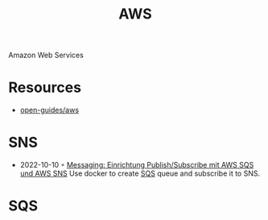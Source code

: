 :PROPERTIES:
:ID:       be5bebfe-5df9-4db2-af87-7e80e11723c7
:END:
#+color: #94ec4b
#+created: 20180808123846428
#+creator: boru
#+icon: $:/fontawesome/glyph/aws
#+modified: 20210608080515036
#+modifier: boru
#+revision: 0
#+tags: Topics CloudComputing Bibliography
#+title: AWS
#+tmap.id: 1bf071de-cec5-4bdd-bb99-c1ba01010683
#+type: text/vnd.tiddlywiki

Amazon Web Services

* Resources
:PROPERTIES:
:CUSTOM_ID: resources
:END:
- [[https://github.com/open-guides/og-aws][open-guides/aws]]
* SNS
:PROPERTIES:
:ID:       a0a50b53-8e9e-4152-9114-048dcce0b9b9
:END:
- 2022-10-10 ◦ [[https://lion5.io/blog/aws-sqs-sns-publish-subscribe/][Messaging: Einrichtung Publish/Subscribe mit AWS SQS und AWS SNS]]
  Use docker to create [[id:745aa356-e1b0-46b1-964e-966561d3278b][SQS]] queue and subscribe it to SNS.
* SQS
:PROPERTIES:
:ID:       745aa356-e1b0-46b1-964e-966561d3278b
:END:
